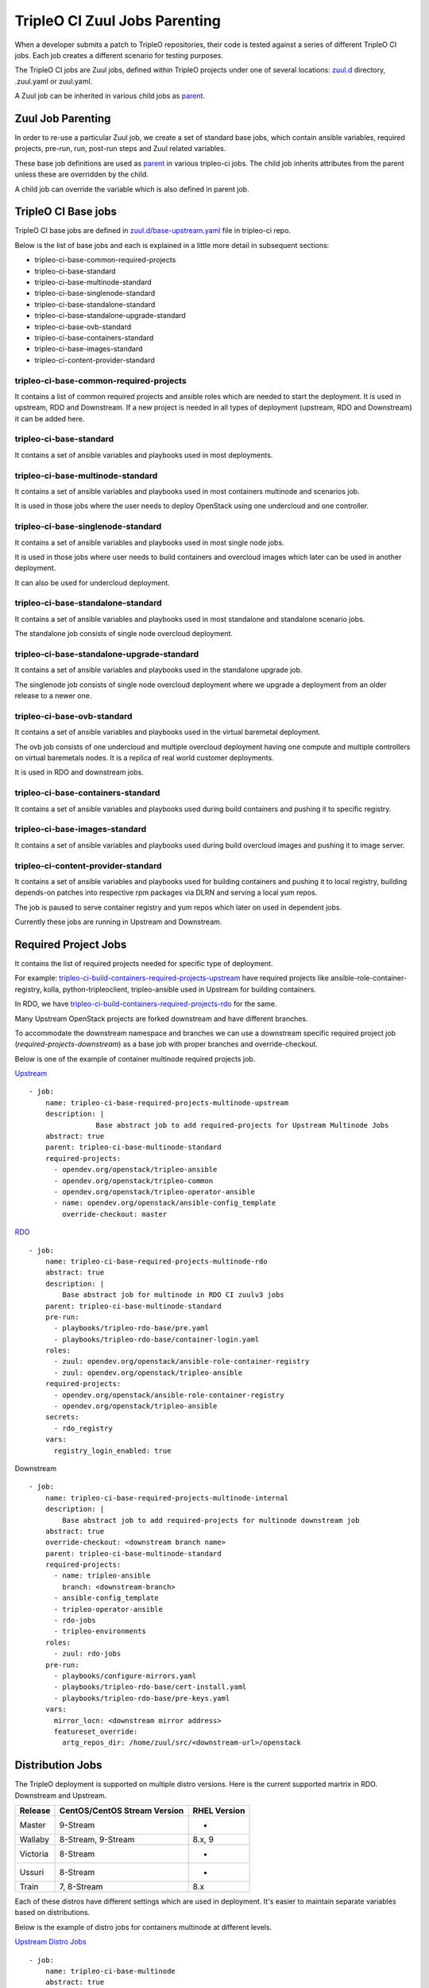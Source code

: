 TripleO CI Zuul Jobs Parenting
==============================

When a developer submits a patch to TripleO repositories, their code is
tested against a series of different TripleO CI jobs.
Each job creates a different scenario for testing purposes.

The TripleO CI jobs are Zuul jobs, defined within TripleO projects under
one of several locations: `zuul.d`_ directory, .zuul.yaml or zuul.yaml.

A Zuul job can be inherited in various child jobs as `parent`_.


Zuul Job Parenting
++++++++++++++++++

In order to re-use a particular Zuul job, we create
a set of standard base jobs, which contain
ansible variables, required projects, pre-run, run,
post-run steps and Zuul related variables.

These base job definitions are used as `parent`_ in various tripleo-ci
jobs. The child job inherits attributes from the parent unless
these are overridden by the child.

A child job can override the variable which is also defined
in parent job.

TripleO CI Base jobs
++++++++++++++++++++

TripleO CI base jobs are defined in `zuul.d/base-upstream.yaml`_ file
in tripleo-ci repo.

Below is the list of base jobs and each is explained in a little more detail
in subsequent sections:

* tripleo-ci-base-common-required-projects
* tripleo-ci-base-standard
* tripleo-ci-base-multinode-standard
* tripleo-ci-base-singlenode-standard
* tripleo-ci-base-standalone-standard
* tripleo-ci-base-standalone-upgrade-standard
* tripleo-ci-base-ovb-standard
* tripleo-ci-base-containers-standard
* tripleo-ci-base-images-standard
* tripleo-ci-content-provider-standard

tripleo-ci-base-common-required-projects
----------------------------------------

It contains a list of common required projects and ansible roles
which are needed to start the deployment. It is used in
upstream, RDO and Downstream.
If a new project is needed in all types of deployment
(upstream, RDO and Downstream) it can be added here.

tripleo-ci-base-standard
------------------------

It contains a set of ansible variables and playbooks used in
most deployments.

tripleo-ci-base-multinode-standard
----------------------------------
It contains a set of ansible variables and playbooks used in
most containers multinode and scenarios job.

It is used in those jobs where the user needs to deploy
OpenStack using one undercloud and one controller.

tripleo-ci-base-singlenode-standard
-----------------------------------
It contains a set of ansible variables and playbooks used in
most single node jobs.

It is used in those jobs where user needs to build containers
and overcloud images which later can be used in another deployment.

It can also be used for undercloud deployment.

tripleo-ci-base-standalone-standard
-----------------------------------
It contains a set of ansible variables and playbooks used in
most standalone and standalone scenario jobs.

The standalone job consists of single node overcloud deployment.

tripleo-ci-base-standalone-upgrade-standard
-------------------------------------------
It contains a set of ansible variables and playbooks used in
the standalone upgrade job.

The singlenode job consists of single node overcloud deployment
where we upgrade a deployment from an older release to a newer one.

tripleo-ci-base-ovb-standard
----------------------------
It contains a set of ansible variables and playbooks used in
the virtual baremetal deployment.

The ovb job consists of one undercloud and multiple overcloud
deployment having one compute and multiple controllers
on virtual baremetals nodes. It is a replica of
real world customer deployments.

It is used in RDO and downstream jobs.

tripleo-ci-base-containers-standard
-----------------------------------
It contains a set of ansible variables and playbooks used
during build containers and pushing it to specific registry.

tripleo-ci-base-images-standard
-------------------------------
It contains a set of ansible variables and playbooks used
during build overcloud images and pushing it to image server.

tripleo-ci-content-provider-standard
------------------------------------
It contains a set of ansible variables and playbooks used for
building containers and pushing it to local registry,
building depends-on patches into respective rpm packages via DLRN and
serving a local yum repos.

The job is paused to serve container registry and yum repos which later
on used in dependent jobs.

Currently these jobs are running in Upstream and Downstream.

Required Project Jobs
+++++++++++++++++++++

It contains the list of required projects needed for specific type
of deployment.

For example: `tripleo-ci-build-containers-required-projects-upstream`_ have
required projects like ansible-role-container-registry,
kolla, python-tripleoclient, tripleo-ansible used in Upstream for building containers.

In RDO, we have `tripleo-ci-build-containers-required-projects-rdo`_ for the same.

Many Upstream OpenStack projects are forked downstream and have different
branches.

To accommodate the downstream namespace and branches we can use a downstream
specific required project job (*required-projects-downstream*)
as a base job with proper branches and override-checkout.

Below is one of the example of container multinode required projects job.

`Upstream`_ ::

    - job:
        name: tripleo-ci-base-required-projects-multinode-upstream
        description: |
                    Base abstract job to add required-projects for Upstream Multinode Jobs
        abstract: true
        parent: tripleo-ci-base-multinode-standard
        required-projects:
          - opendev.org/openstack/tripleo-ansible
          - opendev.org/openstack/tripleo-common
          - opendev.org/openstack/tripleo-operator-ansible
          - name: opendev.org/openstack/ansible-config_template
            override-checkout: master

`RDO`_ ::

    - job:
        name: tripleo-ci-base-required-projects-multinode-rdo
        abstract: true
        description: |
            Base abstract job for multinode in RDO CI zuulv3 jobs
        parent: tripleo-ci-base-multinode-standard
        pre-run:
          - playbooks/tripleo-rdo-base/pre.yaml
          - playbooks/tripleo-rdo-base/container-login.yaml
        roles:
          - zuul: opendev.org/openstack/ansible-role-container-registry
          - zuul: opendev.org/openstack/tripleo-ansible
        required-projects:
          - opendev.org/openstack/ansible-role-container-registry
          - opendev.org/openstack/tripleo-ansible
        secrets:
          - rdo_registry
        vars:
          registry_login_enabled: true


Downstream ::

    - job:
        name: tripleo-ci-base-required-projects-multinode-internal
        description: |
            Base abstract job to add required-projects for multinode downstream job
        abstract: true
        override-checkout: <downstream branch name>
        parent: tripleo-ci-base-multinode-standard
        required-projects:
          - name: tripleo-ansible
            branch: <downstream-branch>
          - ansible-config_template
          - tripleo-operator-ansible
          - rdo-jobs
          - tripleo-environments
        roles:
          - zuul: rdo-jobs
        pre-run:
          - playbooks/configure-mirrors.yaml
          - playbooks/tripleo-rdo-base/cert-install.yaml
          - playbooks/tripleo-rdo-base/pre-keys.yaml
        vars:
          mirror_locn: <downstream mirror address>
          featureset_override:
            artg_repos_dir: /home/zuul/src/<downstream-url>/openstack

Distribution Jobs
+++++++++++++++++

The TripleO deployment is supported on multiple distro versions.
Here is the current supported martrix in RDO. Downstream and Upstream.

+----------+------------------------------+-------------+
| Release  | CentOS/CentOS Stream Version |RHEL Version |
+==========+==============================+=============+
| Master   | 9-Stream                     |-            |
+----------+------------------------------+-------------+
| Wallaby  | 8-Stream, 9-Stream           |8.x, 9       |
+----------+------------------------------+-------------+
| Victoria | 8-Stream                     |-            |
+----------+------------------------------+-------------+
| Ussuri   | 8-Stream                     |-            |
+----------+------------------------------+-------------+
| Train    | 7, 8-Stream                  |8.x          |
+----------+------------------------------+-------------+

Each of these distros have different settings which are used in deployment.
It's easier to maintain separate variables based on distributions.

Below is the example of distro jobs for containers multinode at different levels.

`Upstream Distro Jobs`_ ::


    - job:
        name: tripleo-ci-base-multinode
        abstract: true
        description: |
                    Base abstract job for multinode TripleO CI C7 zuulv3 jobs
        parent: tripleo-ci-base-required-projects-multinode-upstream
        nodeset: two-centos-7-nodes


    - job:
        name: tripleo-ci-base-multinode-centos-8
        abstract: true
        description: |
                    Base abstract job for multinode TripleO CI centos-8 zuulv3 jobs
        parent: tripleo-ci-base-required-projects-multinode-upstream
        nodeset: two-centos-8-nodes

    - job:
        name: tripleo-ci-base-multinode-centos-9
        abstract: true
        description: |
                    Base abstract job for multinode TripleO CI centos-9 zuulv3 jobs
        parent: tripleo-ci-base-required-projects-multinode-upstream
        nodeset: two-centos-9-nodes

`RDO Distro Jobs`_ ::

    - job:
        name: tripleo-ci-base-multinode-periodic
        parent: tripleo-ci-base-multinode-rdo
        pre-run: playbooks/tripleo-ci-periodic-base/pre.yaml
        post-run: playbooks/tripleo-ci-periodic-base/post.yaml
        required-projects:
          - config
          - rdo-infra/ci-config
        roles:
          - zuul: rdo-infra/ci-config
        secrets:
          - dlrnapi

    - job:
        name: tripleo-ci-base-multinode-periodic-centos-8
        parent: tripleo-ci-base-multinode-rdo-centos-8
        pre-run: playbooks/tripleo-ci-periodic-base/pre.yaml
        post-run: playbooks/tripleo-ci-periodic-base/post.yaml
        required-projects:
          - config
          - rdo-infra/ci-config
        roles:
          - zuul: rdo-infra/ci-config
        vars:
          promote_source: tripleo-ci-testing
        secrets:
          - dlrnapi

    - job:
        name: tripleo-ci-base-multinode-periodic-centos-9
        parent: tripleo-ci-base-multinode-rdo-centos-9
        pre-run: playbooks/tripleo-ci-periodic-base/pre.yaml
        post-run: playbooks/tripleo-ci-periodic-base/post.yaml
        required-projects:
          - config
          - rdo-infra/ci-config
        roles:
          - zuul: rdo-infra/ci-config
        vars:
          promote_source: tripleo-ci-testing
        secrets:
          - dlrnapi

Zuul Job Inheritance Order
++++++++++++++++++++++++++

Here is the example of Upstream inheritance of tripleo-ci-centos-9-containers-multinode_ job.::

    tripleo-ci-base-common-required-projects
       |
       v
    tripleo-ci-base-standard
       |
       v
    tripleo-ci-base-multinode-standard
       |
       v
    tripleo-ci-base-required-projects-multinode-upstream
       |
       v
    tripleo-ci-base-multinode-centos-9
       |
       v
    tripleo-ci-centos-9-containers-multinode


Here is the another example of RDO job periodic-tripleo-ci-centos-8-containers-multinode-master_ ::

    tripleo-ci-base-multinode-standard
       |
       v
    tripleo-ci-base-required-projects-multinode-rdo
       |
       v
    tripleo-ci-base-multinode-rdo-centos-8
       |
       v
    tripleo-ci-base-multinode-periodic-centos-8
       |
       v
    periodic-tripleo-ci-centos-8-containers-multinode-master


TripleO CI Zuul Job Repos
+++++++++++++++++++++++++

Below is the list of repos where tripleo-ci related Zuul jobs are defined.

Upstream
--------
* `tripleo-ci <https://opendev.org/openstack/tripleo-ci/src/branch/master/zuul.d>`_

RDO
---
* `config <https://github.com/rdo-infra/review.rdoproject.org-config/tree/master/zuul.d>`_: Jobs which needs secrets are defined here.
* `rdo-jobs <https://github.com/rdo-infra/rdo-jobs/tree/master/zuul.d>`_

FAQs regarding tripleo CI jobs
++++++++++++++++++++++++++++++

* If we have a new project, which needs to be tested at all places
  and installed from source but

  - cloned from upstream source, then it needs to be added under required-projects
    at tripleo-ci-base-common-required-projects job.

  - the project namespace is different in Upstream and downstream, then it needs to be
    added under required-projects at
    Downstream (tripleo-ci-base-required-projects-multinode-internal) or
    Upstream (tripleo-ci-base-required-projects-multinode-upstream) specific
    required-projects parent job.

  - if the project is only developed at downstream or RDO or Upstream, then it needs
    to be added under required project at downstream or RDO or Upstream required-projects
    parent job.

* In order to add support for new distros, please use required-projects job as a
  parent and then create distro version specific child job with required nodeset.

* If a project with different branch is re-added in child job required-projects,
  then the child job project will be used in the deployment.

* If a playbook (which calls another role, exists in different repo ) is called at
  pre-run step in Zuul job, then role specific required projects and roles needs
  to be added at that job level. For example: In `tripleo-ci-containers-rdo-upstream-pre`_
  job, ansible-role-container-registry and triple-ansible is needed for pre.yaml playbook.
  So both projects are added in roles and required-projects.

* If a job having pre/post run playbook needs zuul secrets and playbook depends on
  distros, then the job needs to be defined in config repo.

* We should not use branches attributies in Zuul Distro jobs or options jobs.

.. _`zuul.d`: https://opendev.org/openstack/tripleo-ci/src/branch/master/zuul.d
.. _`parent`: https://zuul-ci.org/docs/zuul/latest/config/job.html#attr-job.parent
.. _`zuul.d/base-upstream.yaml`: https://opendev.org/openstack/tripleo-ci/src/branch/master/zuul.d/base-upstream.yaml
.. _`tripleo-ci-build-containers-required-projects-rdo`: https://github.com/rdo-infra/rdo-jobs/commit/86e7e63ce6da27c2815afa845a6878cf96acdb47#diff-4897e02c92e2979a54f09d6eb383dba74c9a9211b065a52f9ecc4efbcce19637R17
.. _`tripleo-ci-build-containers-required-projects-upstream`: https://opendev.org/openstack/tripleo-ci/commit/1d640d09fd808caa33b82f0bdd5622120cebef09
.. _`Upstream`: https://opendev.org/openstack/tripleo-ci/src/commit/9e270ea7f8c19fc3902a38d87a7ea4ace8219cd9/zuul.d/multinode-jobs.yaml#L17
.. _`RDO`: https://github.com/rdo-infra/review.rdoproject.org-config/commit/b96b916fb2446171f5040ba8168c470a79f1befa#diff-80b60a19d10a7b56e22da7bfc1926e4e8d2143670b3ec3f26d009bda8e8910bfR527
.. _`Upstream Distro Jobs`: https://github.com/openstack/tripleo-ci/commit/9e270ea7f8c19fc3902a38d87a7ea4ace8219cd9#diff-7653508e44c2cd8de8b5140648d7583c5efb27f0012155ff21f83c22edad69a3R29-R57
.. _`RDO Distro Jobs`: https://github.com/rdo-infra/review.rdoproject.org-config/commit/b96b916fb2446171f5040ba8168c470a79f1befa#diff-80b60a19d10a7b56e22da7bfc1926e4e8d2143670b3ec3f26d009bda8e8910bfR574-R616
.. _`periodic-tripleo-ci-centos-8-containers-multinode-master`: https://review.rdoproject.org/zuul/job/periodic-tripleo-ci-centos-8-containers-multinode-master
.. _`tripleo-ci-centos-9-containers-multinode`: https://zuul.openstack.org/job/tripleo-ci-centos-9-containers-multinode
.. _`tripleo-ci-containers-rdo-upstream-pre`: https://opendev.org/openstack/tripleo-ci/commit/05366af2930d76b4791a0fcb1f8ed9fddb132721
